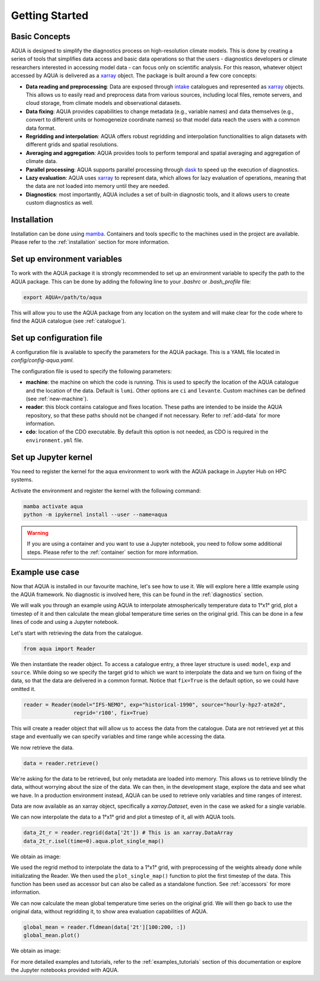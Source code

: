 Getting Started
===============

Basic Concepts
--------------

AQUA is designed to simplify the diagnostics process on high-resolution climate models. 
This is done by creating a series of tools that simplifies data access and basic data operations so that the 
users - diagnostics developers or climate researchers interested in accessing model data - can focus only on scientific analysis.
For this reason, whatever object accessed by AQUA is delivered as a `xarray <https://docs.xarray.dev/en/stable/>`_ object.
The package is built around a few core concepts:

- **Data reading and preprocessing**: Data are exposed through `intake <https://intake.readthedocs.io/en/stable/>`_ catalogues 
  and represented as `xarray <https://docs.xarray.dev/en/stable/>`_ objects. 
  This allows us to easily read and preprocess data from various sources, including local files, remote servers, 
  and cloud storage, from climate models and observational datasets.
- **Data fixing**: AQUA provides capabilities to change metadata (e.g., variable names) and data themselves
  (e.g., convert to different units or homogeneize coordinate names) so that model data reach the users with a common data format.
- **Regridding and interpolation**: AQUA offers robust regridding and interpolation functionalities 
  to align datasets with different grids and spatial resolutions.
- **Averaging and aggregation**: AQUA provides tools to perform temporal and spatial averaging and aggregation of climate data.
- **Parallel processing**: AQUA supports parallel processing through `dask <https://examples.dask.org/xarray.html>`_ to 
  speed up the execution of diagnostics.
- **Lazy evaluation**: AQUA uses `xarray <https://docs.xarray.dev/en/stable/>`_ to represent data, 
  which allows for lazy evaluation of operations, meaning that the data are not loaded into memory until they are needed.
- **Diagnostics**: most importantly, AQUA includes a set of built-in diagnostic tools,
  and it allows users to create custom diagnostics as well.

Installation
------------

Installation can be done using `mamba <https://mamba.readthedocs.io/en/latest/>`_.
Containers and tools specific to the machines used in the project are available.
Please refer to the :ref:`installation` section for more information.

Set up environment variables
----------------------------

To work with the AQUA package it is strongly recommended to set up an environment variable
to specify the path to the AQUA package. This can be done by adding the following line to
your `.bashrc` or `.bash_profile` file:

.. code-block:: bash

    export AQUA=/path/to/aqua

This will allow you to use the AQUA package from any location on the system and will make
clear for the code where to find the AQUA catalogue (see :ref:`catalogue`).

Set up configuration file
-------------------------

A configuration file is available to specify the parameters for the AQUA package.
This is a YAML file located in `config/config-aqua.yaml`.

The configuration file is used to specify the following parameters:

- **machine**: the machine on which the code is running. This is used to specify the
  location of the AQUA catalogue and the location of the data. Default is ``lumi``.
  Other options are ``ci`` and ``levante``. Custom machines can be defined (see :ref:`new-machine`).
- **reader**: this block contains catalogue and fixes location. These paths are intended to be
  inside the AQUA repository, so that these paths should not be changed if not necessary.
  Refer to :ref:`add-data` for more information.
- **cdo**: location of the CDO executable. By default this option is not needed, as CDO is required in the ``environment.yml`` file.

Set up Jupyter kernel
---------------------

You need to register the kernel for the aqua environment to work with the AQUA 
package in Jupyter Hub on HPC systems.

Activate the environment and register the kernel with the following command:

.. code-block:: bash

    mamba activate aqua
    python -m ipykernel install --user --name=aqua

.. warning::

    If you are using a container and you want to use a Jupyter notebook, you need to
    follow some additional steps. Please refer to the :ref:`container` section for more information.

Example use case
----------------

Now that AQUA is installed in our favourite machine, let's see how to use it.
We will explore here a little example using the AQUA framework.
No diagnostic is involved here, this can be found in the :ref:`diagnostics` section.

We will walk you through an example using AQUA to interpolate atmospherically
temperature data to 1°x1° grid, plot a timestep of it and
then calculate the mean global temperature time series on the original grid.
This can be done in a few lines of code and using a Jupyter notebook.

Let's start with retrieving the data from the catalogue.

.. code-block:: python

    from aqua import Reader

We then instantiate the reader object.
To access a catalogue entry, a three layer structure is used: ``model``, ``exp`` and ``source``.
While doing so we specify the target grid to which we want to interpolate the data
and we turn on fixing of the data, so that the data are delivered in a common format.
Notice that ``fix=True`` is the default option, so we could have omitted it.

.. code-block:: python

    reader = Reader(model="IFS-NEMO", exp="historical-1990", source="hourly-hpz7-atm2d",
                    regrid='r100', fix=True)

This will create a reader object that will allow us to access the data from the catalogue.
Data are not retrieved yet at this stage and eventually we can specify variables and time range while accessing the data.

We now retrieve the data.

.. code-block:: python

    data = reader.retrieve()

We're asking for the data to be retrieved, but only metadata are loaded into memory.
This allows us to retrieve blindly the data, without worrying about the size of the data.
We can then, in the development stage, explore the data and see what we have.
In a production environment instead, AQUA can be used to retrieve only variables and time ranges of interest.

Data are now available as an xarray object, specifically a `xarray.Dataset`, even in the case we asked for a single variable.

We can now interpolate the data to a 1°x1° grid and plot a timestep of it, all with AQUA tools.

.. code-block:: python

    data_2t_r = reader.regrid(data['2t']) # This is an xarray.DataArray
    data_2t_r.isel(time=0).aqua.plot_single_map()

We obtain as image:

.. image:: figures/getting_started_map.png
    :width: 500
    :align: center

We used the regrid method to interpolate the data to a 1°x1° grid, with preprocessing of the weights already done
while initializating the Reader.
We then used the ``plot_single_map()`` function to plot the first timestep of the data.
This function has been used as accessor but can also be called as a standalone function.
See :ref:`accessors` for more information.

We can now calculate the mean global temperature time series on the original grid.
We will then go back to use the original data, without regridding it,
to show area evaluation capabilities of AQUA.

.. code-block:: python

    global_mean = reader.fldmean(data['2t'][100:200, :])
    global_mean.plot()

We obtain as image:

.. image:: figures/getting_started_timeseries.png
    :width: 500
    :align: center

For more detailed examples and tutorials, refer to the :ref:`examples_tutorials` section of this documentation
or explore the Jupyter notebooks provided with AQUA.

